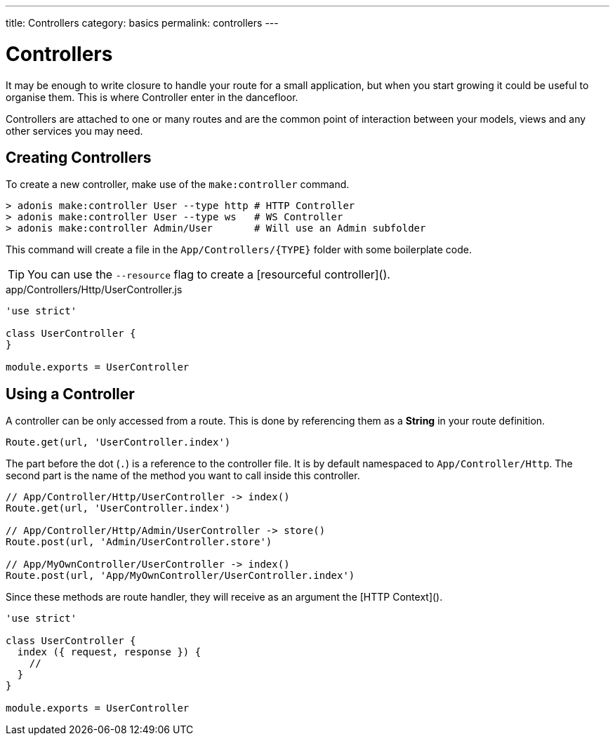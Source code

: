 ---
title: Controllers
category: basics
permalink: controllers
---

= Controllers

toc::[]

It may be enough to write closure to handle your route for a small application, but when you start growing it could be useful to organise them. This is where Controller enter in the dancefloor.

Controllers are attached to one or many routes and are the common point of interaction between your models, views and any other services you may need.

== Creating Controllers

To create a new controller, make use of the `make:controller` command.

[source, bash]
----
> adonis make:controller User --type http # HTTP Controller
> adonis make:controller User --type ws   # WS Controller
> adonis make:controller Admin/User       # Will use an Admin subfolder
----

This command will create a file in the `App/Controllers/{TYPE}` folder with some boilerplate code.

TIP: You can use the `--resource` flag to create a [resourceful controller]().

.app/Controllers/Http/UserController.js
[source, js]
----
'use strict'

class UserController {
}

module.exports = UserController
----

== Using a Controller

A controller can be only accessed from a route. This is done by referencing them as a **String** in your route definition.

[source, js]
----
Route.get(url, 'UserController.index')
----

The part before the dot (`.`) is a reference to the controller file. It is by default namespaced to `App/Controller/Http`. The second part is the name of the method you want to call inside this controller.

[source, js]
----
// App/Controller/Http/UserController -> index()
Route.get(url, 'UserController.index')

// App/Controller/Http/Admin/UserController -> store()
Route.post(url, 'Admin/UserController.store')

// App/MyOwnController/UserController -> index()
Route.post(url, 'App/MyOwnController/UserController.index')
----

Since these methods are route handler, they will receive as an argument the [HTTP Context]().

[source, js]
----
'use strict'

class UserController {
  index ({ request, response }) {
    //
  }
}

module.exports = UserController
----
